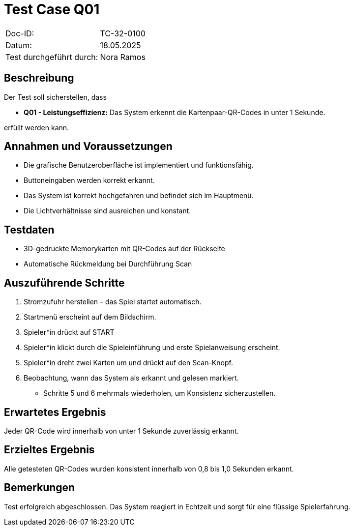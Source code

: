 = Test Case Q01

|===
|Doc-ID: |TC-32-0100
|Datum: | 18.05.2025
|Test durchgeführt durch: | Nora Ramos
|===

== Beschreibung

Der Test soll sicherstellen, dass

- **Q01 - Leistungseffizienz:** Das System erkennt die Kartenpaar-QR-Codes in unter 1 Sekunde.

erfüllt werden kann.

== Annahmen und Voraussetzungen

- Die grafische Benutzeroberfläche ist implementiert und funktionsfähig.
- Buttoneingaben werden korrekt erkannt.
- Das System ist korrekt hochgefahren und befindet sich im Hauptmenü.
- Die Lichtverhältnisse sind ausreichen und konstant.

== Testdaten

- 3D-gedruckte Memorykarten mit QR-Codes auf der Rückseite
- Automatische Rückmeldung bei Durchführung Scan

== Auszuführende Schritte

. Stromzufuhr herstellen – das Spiel startet automatisch.
. Startmenü erscheint auf dem Bildschirm.
. Spieler*in drückt auf START
. Spieler*in klickt durch die Spieleinführung und erste Spielanweisung erscheint.
. Spieler*in dreht zwei Karten um und drückt auf den Scan-Knopf.
. Beobachtung, wann das System als erkannt und gelesen markiert.
- Schritte 5 und 6 mehrmals wiederholen, um Konsistenz sicherzustellen.

== Erwartetes Ergebnis

Jeder QR-Code wird innerhalb von unter 1 Sekunde zuverlässig erkannt.

== Erzieltes Ergebnis

Alle getesteten QR-Codes wurden konsistent innerhalb von 0,8 bis 1,0 Sekunden erkannt.

== Bemerkungen

Test erfolgreich abgeschlossen. Das System reagiert in Echtzeit und sorgt für eine flüssige Spielerfahrung.

